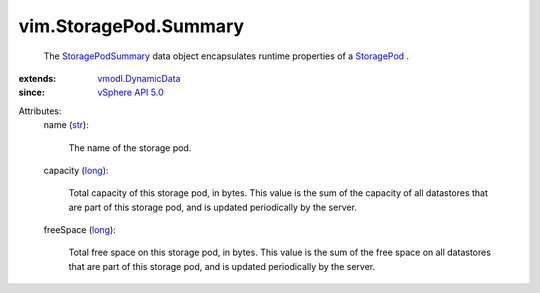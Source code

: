 .. _str: https://docs.python.org/2/library/stdtypes.html

.. _long: https://docs.python.org/2/library/stdtypes.html

.. _StoragePod: ../../vim/StoragePod.rst

.. _vSphere API 5.0: ../../vim/version.rst#vimversionversion7

.. _StoragePodSummary: ../../vim/StoragePod/Summary.rst

.. _vmodl.DynamicData: ../../vmodl/DynamicData.rst


vim.StoragePod.Summary
======================
  The `StoragePodSummary`_ data object encapsulates runtime properties of a `StoragePod`_ .
:extends: vmodl.DynamicData_
:since: `vSphere API 5.0`_

Attributes:
    name (`str`_):

       The name of the storage pod.
    capacity (`long`_):

       Total capacity of this storage pod, in bytes. This value is the sum of the capacity of all datastores that are part of this storage pod, and is updated periodically by the server.
    freeSpace (`long`_):

       Total free space on this storage pod, in bytes. This value is the sum of the free space on all datastores that are part of this storage pod, and is updated periodically by the server.
